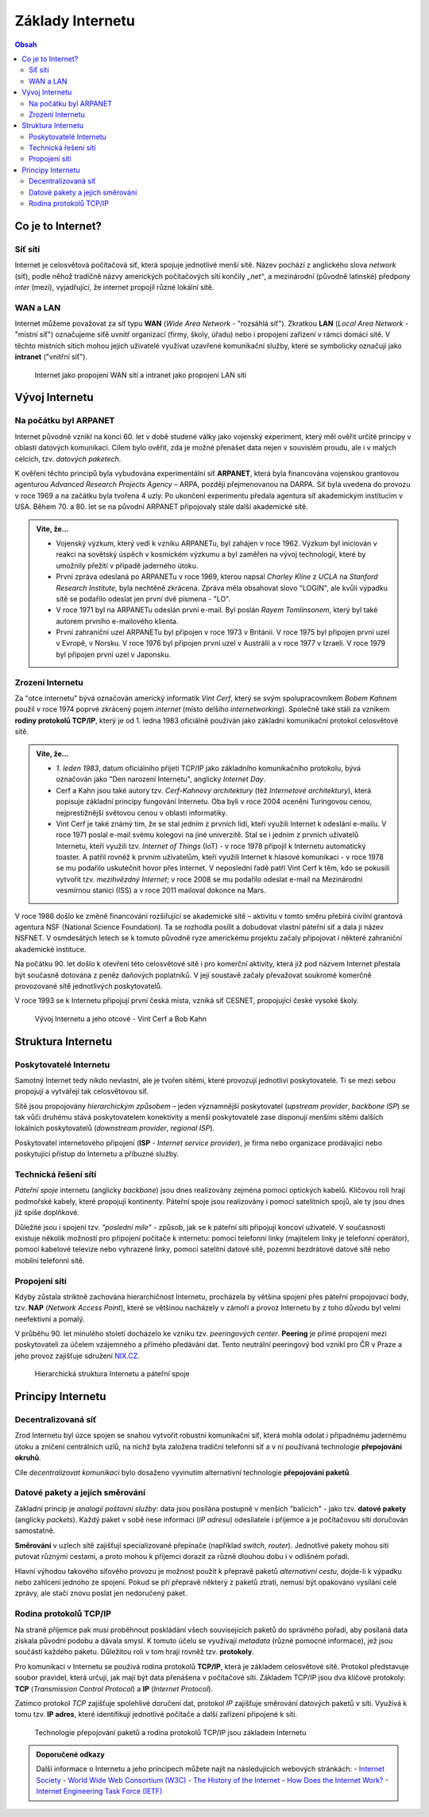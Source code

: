 ==================
Základy Internetu
==================

.. contents:: Obsah
    :depth: 3

Co je to Internet?
==================

Síť sítí
--------
Internet je celosvětová počítačová síť, která spojuje jednotlivé menší sítě. Název pochází z anglického slova *network* (síť), podle něhož tradičně názvy amerických počítačových sítí končily *„net“*, a mezinárodní (původně latinské) předpony *inter* (mezi), vyjadřující, že internet propojil různé lokální sítě.

WAN a LAN
---------
Internet můžeme považovat za síť typu **WAN** (*Wide Area Network* - "rozsáhlá síť"). Zkratkou **LAN** (*Local Area Network* - "místní síť") označujeme síťě uvnitř organizací (firmy, školy, úřadu) nebo i propojení zařízení v rámci domácí sítě. V těchto místních sítích mohou jejich uživatelé využívat uzavřené komunikační služby, které se symbolicky označují jako **intranet** ("vnitřní síť").

.. figure:: media/internet-a-intranet.jpg
    :alt: Internet, intranet, WAN, LAN
    :figclass: center

    Internet jako propojení WAN sítí a intranet jako propojení LAN sítí



Vývoj Internetu
===============

Na počátku byl ARPANET
----------------------
Internet původně vznikl na konci 60. let v době studené války jako vojenský experiment, který měl ověřit určité principy v oblasti datových komunikací. Cílem bylo ověřit, zda je možné přenášet data nejen v souvislém proudu, ale i v malých celcích, tzv. *datových paketech*.

K ověření těchto principů byla vybudována experimentální síť **ARPANET**, která byla financována vojenskou grantovou agenturou *Advanced Research Projects Agency* – ARPA, později přejmenovanou na DARPA. Síť byla uvedena do provozu v roce 1969 a na začátku byla tvořena 4 uzly. Po ukončení experimentu předala agentura síť akademickým institucím v USA. Během 70. a 80. let se na původní ARPANET připojovaly stále další akademické sítě.

.. admonition:: Víte, že...
    :class: vite-ze

    - Vojenský výzkum, který vedl k vzniku ARPANETu, byl zahájen v roce 1962. Výzkum byl iniciován v reakci na sovětský úspěch v kosmickém výzkumu a byl zaměřen na vývoj technologií, které by umožnily přežití v případě jaderného útoku.
    - První zpráva odeslaná po ARPANETu v roce 1969, kterou napsal *Charley Kline* z *UCLA* na *Stanford Research Institute*, byla nechtěně zkrácena. Zpráva měla obsahovat slovo "LOGIN", ale kvůli výpadku sítě se podařilo odeslat jen první dvě písmena - "LO".
    - V roce 1971 byl na ARPANETu odeslán první e-mail. Byl poslán *Rayem Tomlinsonem*, který byl také autorem prvního e-mailového klienta.
    - První zahraniční uzel ARPANETu byl připojen v roce 1973 v Británii. V roce 1975 byl připojen první uzel v Evropě, v Norsku. V roce 1976 byl připojen první uzel v Austrálii a v roce 1977 v Izraeli. V roce 1979 byl připojen první uzel v Japonsku.


Zrození Internetu
-----------------
Za "otce internetu" bývá označován americký informatik *Vint Cerf*, který se svým spolupracovníkem *Bobem Kahnem* použil v roce 1974 poprvé zkrácený pojem *internet* (místo delšího *internetworking*). Společně také stáli za vznikem **rodiny protokolů TCP/IP**, který je od 1. ledna 1983 oficiálně používán jako základní komunikační protokol celosvětové sítě.

.. admonition:: Víte, že...
    :class: vite-ze

    - *1. leden 1983*, datum oficiálního přijetí TCP/IP jako základního komunikačního protokolu, bývá označován jako "Den narození Internetu", anglicky *Internet Day*.  
    - Cerf a Kahn jsou také autory tzv. *Cerf-Kahnovy architektury* (též *Internetové architektury*), která popisuje základní principy fungování Internetu. Oba byli v roce 2004 oceněni Turingovou cenou, nejprestižnější světovou cenou v oblasti informatiky.
    - Vint Cerf je také známý tím, že se stal jedním z prvních lidí, kteří využili Internet k odeslání e-mailu. V roce 1971 poslal e-mail svému kolegovi na jiné univerzitě. Stal se i jedním z prvních uživatelů Internetu, kteří využili tzv. *Internet of Things* (IoT) - v roce 1978 připojil k Internetu automatický toaster. A patřil rovněž k prvním uživatelům, kteří využili Internet k hlasové komunikaci - v roce 1978 se mu podařilo uskutečnit hovor přes Internet. V neposlední řadě patří Vint Cerf k těm, kdo se pokusili vytvořit tzv. *mezihvězdný Internet*; v roce 2008 se mu podařilo odeslat e-mail na Mezinárodní vesmírnou stanici (ISS) a v roce 2011 mailoval dokonce na Mars. 


V roce 1986 došlo ke změně financování rozšiřující se akademické sítě – aktivitu v tomto směru přebírá civilní grantová agentura NSF (National Science Foundation). Ta se rozhodla posílit a dobudovat vlastní páteřní síť a dala ji název NSFNET. V osmdesátých letech se k tomuto původně ryze americkému projektu začaly připojovat i některé zahraniční akademické instituce.

Na počátku 90. let došlo k otevření této celosvětové sítě i pro komerční aktivity, která již pod názvem Internet přestala být současně dotována z peněz daňových poplatníků. V její soustavě začaly převažovat soukromé komerčně provozované sítě jednotlivých poskytovatelů.

V roce 1993 se k Internetu připojují první česká místa, vzniká síť CESNET, propojující české vysoké školy.

.. figure:: media/vyvoj-internetu.jpg
    :alt: Vývoj Internetu, otcové internetu
    :figclass: center

    Vývoj Internetu a jeho otcové - Vint Cerf a Bob Kahn



Struktura Internetu
===================

Poskytovatelé Internetu
-----------------------
Samotný Internet tedy nikdo nevlastní, ale je tvořen sítěmi, které provozují jednotliví poskytovatelé. Ti se mezi sebou propojují a vytvářejí tak celosvětovou síť.

Sítě jsou propojovány *hierarchickým způsobem* – jeden významnější poskytovatel (*upstream provider*, *backbone ISP*) se tak vůči druhému stává poskytovatelem konektivity a menší poskytovatelé zase disponují menšími sítěmi dalších lokálních poskytovatelů (*downstream provider*, *regional ISP*).
 
Poskytovatel internetového připojení (**ISP** - *Internet service provider*), je firma nebo organizace prodávající nebo poskytující přístup do Internetu a příbuzné služby.

Technická řešení sítí
--------------------- 
*Páteřní spoje* internetu (anglicky *backbone*) jsou dnes realizovány zejména pomocí optických kabelů. Klíčovou roli hrají podmořské kabely, které propojují kontinenty. Páteřní spoje jsou realizovány i pomocí satelitních spojů, ale ty jsou dnes již spíše doplňkové.
 
Důležité jsou i spojení tzv. *"poslední míle"* - způsob, jak se k páteřní síti připojují koncoví uživatelé. V současnosti existuje několik možností pro připojení počítače k internetu: pomocí telefonní linky (majitelem linky je telefonní operátor), pomocí kabelové televize nebo vyhrazené linky, pomocí satelitní datové sítě, pozemní bezdrátové datové sítě nebo mobilní telefonní sítě. 

Propojení sítí
--------------
Kdyby zůstala striktně zachována hierarchičnost Internetu, procházela by většina spojení přes páteřní propojovací body, tzv. **NAP** (*Network Access Point*), které se většinou nacházely v zámoří a provoz Internetu by z toho důvodu byl velmi neefektivní a pomalý. 

V průběhu 90. let minulého století docházelo ke vzniku tzv. *peeringových center*. **Peering** je přímé propojení mezi poskytovateli za účelem vzájemného a přímého předávání dat. Tento neutrální peeringový bod vznikl pro ČR v Praze a jeho provoz zajišťuje sdružení `NIX.CZ <https://nix.cz/cs>`_. 

.. figure:: media/struktura-internetu.jpg
    :alt: Poskytovatelé Internetu a páteřní spoje
    :figclass: center

    Hierarchická struktura Internetu a páteřní spoje


Principy Internetu
==================

Decentralizovaná síť
--------------------
Zrod Internetu byl úzce spojen se snahou vytvořit robustní komunikační síť, která mohla odolat i případnému jadernému útoku a zničení centrálních uzlů, na nichž byla založena tradiční telefonní síť a v ní používaná technologie **přepojování okruhů**. 

Cíle *decentralizovat komunikaci* bylo dosaženo vyvinutím alternativní technologie **přepojování paketů**.


Datové pakety a jejich směrování
--------------------------------
Základní princip je *analogií poštovní služby*: data jsou posílána postupně v menších "balících" - jako tzv. **datové pakety** (anglicky *packets*). Každý paket v sobě nese informaci (*IP adresu*) odesilatele i příjemce a je počítačovou sítí doručován samostatně.

**Směrování** v uzlech sítě zajišťují specializované přepínače (například *switch*, *router*). Jednotlivé pakety mohou sítí putovat různými cestami, a proto mohou k příjemci dorazit za různě dlouhou dobu i v odlišném pořadí. 

Hlavní výhodou takového síťového provozu je možnost použít k přepravě paketů *alternativní cestu*, dojde-li k výpadku nebo zahlcení jednoho ze spojení. Pokud se při přepravě některý z paketů ztratí, nemusí být opakováno vysílání celé zprávy, ale stačí znovu poslat jen nedoručený paket.


Rodina protokolů TCP/IP
-----------------------
Na straně příjemce pak musí proběhnout poskládání všech souvisejících paketů do správného pořadí, aby posílaná data získala původní podobu a dávala smysl. K tomuto účelu se využívají *metadata* (různé pomocné informace), jež jsou součástí každého paketu. Důležitou roli v tom hrají rovněž tzv. **protokoly**.

Pro komunikaci v Internetu se používá rodina protokolů **TCP/IP**, která je základem celosvětové sítě. Protokol představuje soubor pravidel, která určují, jak mají být data přenášena v počítačové síti. Základem TCP/IP jsou dva klíčové protokoly: **TCP** (*Transmission Control Protocol*) a **IP** (*Internet Protocol*).

Zatímco protokol *TCP* zajišťuje spolehlivé doručení dat, protokol *IP* zajišťuje směrování datových paketů v síti. Využívá k tomu tzv. **IP adres**, které identifikují jednotlivé počítače a další zařízení připojené k síti.

.. figure:: media/princip-internetu.jpg
    :alt: Princip Internetu, technologie přepojování paketů
    :figclass: center

    Technologie přepojování paketů a rodina protokolů TCP/IP jsou základem Internetu


.. admonition:: Doporučené odkazy
    :class: doporucene-odkazy 

    Další informace o Internetu a jeho principech můžete najít na následujících webových stránkách:
    - `Internet Society <https://www.internetsociety.org/>`_
    - `World Wide Web Consortium (W3C) <https://www.w3.org/>`_
    - `The History of the Internet <https://www.history.com/topics/inventions/invention-of-the-internet>`_
    - `How Does the Internet Work? <https://www.cloudflare.com/learning/ddos/glossary/how-does-the-internet-work/>`_
    - `Internet Engineering Task Force (IETF) <https://www.ietf.org/>`_